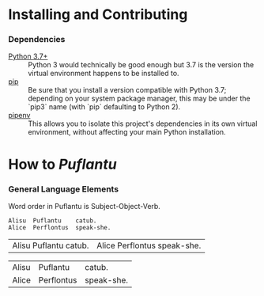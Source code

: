 #+OPTIONS: toc:t
# This is the actual README for the repo. README.md is generated by [C-c C-e m m].

* Installing and Contributing

*** Dependencies

    * [[https://www.python.org/downloads/][Python 3.7+]] :: Python 3 would technically be good enough but 3.7 is the
         version the virtual environment happens to be installed to.
    * [[https://pip.pypa.io/en/stable/installing/][pip]] :: Be sure that you install a version compatible with Python 3.7;
         depending on your system package manager, this may be under the `pip3`
         name (with `pip` defaulting to Python 2).
    * [[https://pipenv.readthedocs.io/en/latest/install/][pipenv]] :: This allows you to isolate this project's dependencies in its
         own virtual environment, without affecting your main Python
         installation.

* How to /Puflantu/

*** General Language Elements

    Word order in Puflantu is Subject-Object-Verb.

#+BEGIN_EXAMPLE
Alisu  Puflantu    catub.
Alice  Perflontus  speak-she.
#+END_EXAMPLE

| Alisu Puflantu catub. | Alice Perflontus speak-she. |

| Alisu | Puflantu   | catub.     |
| Alice | Perflontus | speak-she. |
